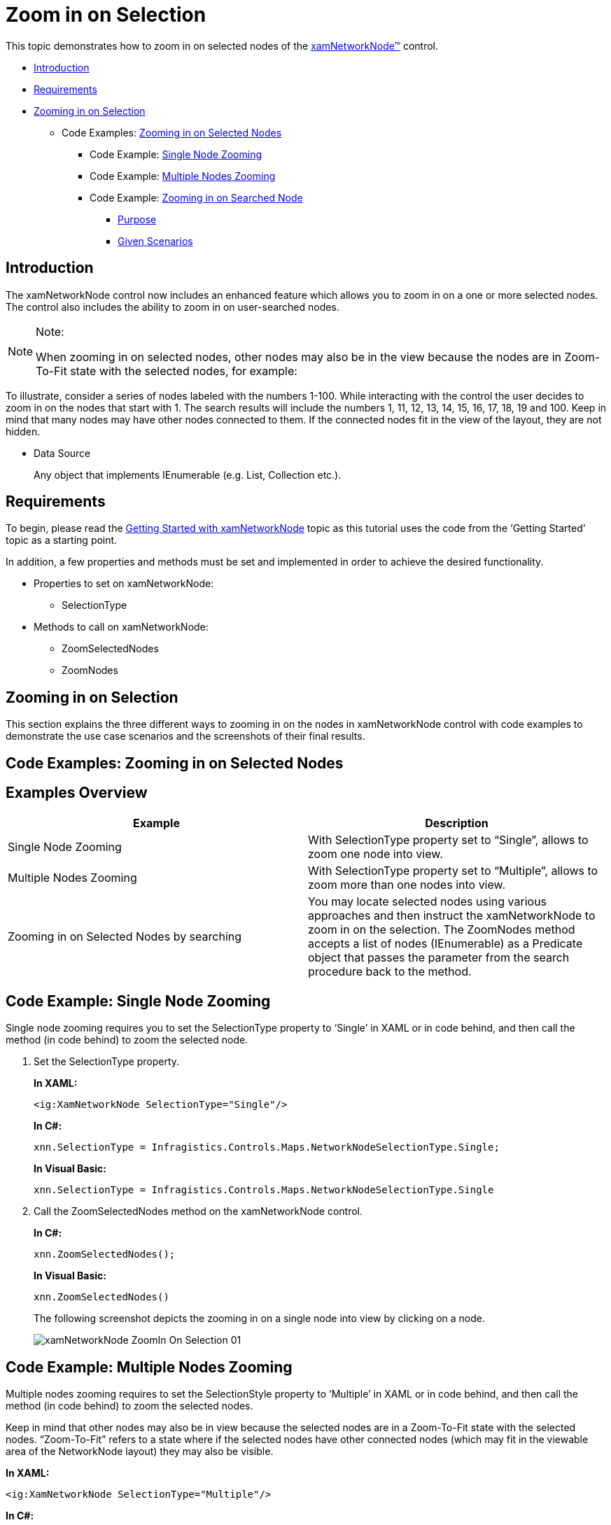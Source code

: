 ﻿////
|metadata|
{
    "name": "xamnetworknode-zoom-in-on-selection",
    "controlName": ["xamNetworkNode"],
    "tags": ["How Do I","Navigation","Selection"],
    "guid": "a0d99004-fe51-452b-a4d2-ac681fe1a8d7",
    "buildFlags": [],
    "createdOn": "2016-05-25T18:21:57.5062494Z"
}
|metadata|
////

= Zoom in on Selection

This topic demonstrates how to zoom in on selected nodes of the link:{ApiPlatform}controls.maps.xamnetworknode{ApiVersion}~infragistics.controls.maps.xamnetworknode.html[xamNetworkNode™] control.

* <<Introduction,Introduction>>
* <<Requirements,Requirements>>
* <<Zooming in on Selection,Zooming in on Selection>>

** Code Examples: <<Zooming_in_on_Selected_Nodes,Zooming in on Selected Nodes>>

*** Code Example: <<Single_Node_Zooming,Single Node Zooming>>
*** Code Example: <<Multiple_Node_Zooming,Multiple Nodes Zooming>>
*** Code Example: <<Zooming_in_on_Searched_Node,Zooming in on Searched Node>>

**** <<Purpose,Purpose>>
**** <<Given_Scenarios,Given Scenarios>>

[[Introduction]]
== Introduction

The xamNetworkNode control now includes an enhanced feature which allows you to zoom in on a one or more selected nodes. The control also includes the ability to zoom in on user-searched nodes.

.Note:
[NOTE]
====
When zooming in on selected nodes, other nodes may also be in the view because the nodes are in Zoom-To-Fit state with the selected nodes, for example:
====

To illustrate, consider a series of nodes labeled with the numbers 1-100. While interacting with the control the user decides to zoom in on the nodes that start with 1. The search results will include the numbers 1, 11, 12, 13, 14, 15, 16, 17, 18, 19 and 100. Keep in mind that many nodes may have other nodes connected to them. If the connected nodes fit in the view of the layout, they are not hidden.

* Data Source
+
Any object that implements IEnumerable (e.g. List, Collection etc.).

[[Requirements]]
== Requirements

To begin, please read the link:xamnetworknode-getting-started-with-xamnetworknode.html[Getting Started with xamNetworkNode] topic as this tutorial uses the code from the ‘Getting Started’ topic as a starting point.

In addition, a few properties and methods must be set and implemented in order to achieve the desired functionality.

* Properties to set on xamNetworkNode:

** SelectionType

* Methods to call on xamNetworkNode:

** ZoomSelectedNodes
** ZoomNodes

[[Zooming-in-on-Selection]]
== Zooming in on Selection

This section explains the three different ways to zooming in on the nodes in xamNetworkNode control with code examples to demonstrate the use case scenarios and the screenshots of their final results.

[[Zooming_in_on_Selected_Nodes]]
== Code Examples: Zooming in on Selected Nodes

== Examples Overview

[options="header", cols="a,a"]
|====
|Example|Description

|Single Node Zooming
|With SelectionType property set to “Single”, allows to zoom one node into view.

|Multiple Nodes Zooming
|With SelectionType property set to “Multiple”, allows to zoom more than one nodes into view.

|Zooming in on Selected Nodes by searching
|You may locate selected nodes using various approaches and then instruct the xamNetworkNode to zoom in on the selection. The ZoomNodes method accepts a list of nodes (IEnumerable) as a Predicate object that passes the parameter from the search procedure back to the method.

|====

[[Single_Node_Zooming]]
== Code Example: Single Node Zooming

Single node zooming requires you to set the SelectionType property to ‘Single’ in XAML or in code behind, and then call the method (in code behind) to zoom the selected node.

. Set the SelectionType property.
+
*In XAML:*
+
[source,xaml]
----
<ig:XamNetworkNode SelectionType="Single"/>
----
+
*In C#:*
+
[source,csharp]
----
xnn.SelectionType = Infragistics.Controls.Maps.NetworkNodeSelectionType.Single;
----
+
*In Visual Basic:*
+
[source,vb]
----
xnn.SelectionType = Infragistics.Controls.Maps.NetworkNodeSelectionType.Single
----

. Call the ZoomSelectedNodes method on the xamNetworkNode control.
+
*In C#:*
+
[source,csharp]
----
xnn.ZoomSelectedNodes();
----
+
*In Visual Basic:*
+
[source,vb]
----
xnn.ZoomSelectedNodes()
----
+
The following screenshot depicts the zooming in on a single node into view by clicking on a node.
+
image::images/xamNetworkNode_ZoomIn_On_Selection_01.png[]

[[Multiple_Node_Zooming]]
== Code Example: Multiple Nodes Zooming

Multiple nodes zooming requires to set the SelectionStyle property to ‘Multiple’ in XAML or in code behind, and then call the method (in code behind) to zoom the selected nodes.

Keep in mind that other nodes may also be in view because the selected nodes are in a Zoom-To-Fit state with the selected nodes. “Zoom-To-Fit” refers to a state where if the selected nodes have other connected nodes (which may fit in the viewable area of the NetworkNode layout) they may also be visible.

*In XAML:*
[source,xaml]
----
<ig:XamNetworkNode SelectionType="Multiple"/>
----

*In C#:*
[source,csharp]
----
xnn.SelectionType = Infragistics.Controls.Maps.NetworkNodeSelectionType.Multiple;
----

*In Visual Basic:*
[source,vb]
----
xnn.SelectionType = Infragistics.Controls.Maps.NetworkNodeSelectionType.Multiple
----

Call the ZoomSelectedNodes method on the xamNetworkNode control.

*In C#:*
[source,csharp]
----
xnn.ZoomSelectedNodes();
----

*In Visual Basic:*
[source,vb]
----
xnn.ZoomSelectedNodes()
----

The following screenshot depicts the zooming in on multiple nodes into view by clicking on multiple nodes with [Ctrl] key combination on the keyboard.

image::images/xamNetworkNode_ZoomIn_On_Selection_02.png[]

The next screenshot displays multiple nodes zooming with other nodes in view. Notice that the selected nodes for zooming are 9 and 3; however; the selected nodes have other connected nodes (2, 28 and 30), which fit in the view of the xamNetworkNode control layout, and therefore they are visible even when they are not selected for zooming.

image::images/xamNetworkNode_ZoomIn_On_Selection_03.png[]

[[Zooming_in_on_Searched_Node]]
== Code Example: Zooming in on Searched Node

[[Purpose]]
=== Purpose

The purpose of zooming in on searched nodes is to retrieve a specific node that may not be visible in view, or to bring a group of nodes into view. Zooming in on searched nodes requires you to gather a collection of only the desired nodes you want to show in the view port. Once you have the filtered collection of nodes, then you can tell the xamNetworkNode control to zoom to those nodes.

The xamNetworkNode control’s Search method allows you to pass in search criteria in order to narrow down to only the nodes you want to see in the view. You build the search criteria by that passing in a Predicate object into the Search method.

Once you have the list of nodes you want to zoom to, then you call the ZoomNodes method, which accepts one argument of type IEnumerable.

The following code listing demonstrates how to add nodes that match the search criteria into the SelectedNodes collection.

. *Step1*
+
*In C#:*
+
[source,csharp]
----
foreach (var node in xnn.Search((NodeModel item) => item.Label.StartsWith("1")))
{
     xnn.SelectedNodes.Add(node);
}
----
+
*In Visual Basic:*
+
[source,vb]
----
For Each node As var In xnn.Search(Function(item As NodeModel) item.Label.StartsWith("1"))
    xnn.SelectedNodes.Add(node)
Next
----
+
Once the appropriate nodes are selected then call the ZoomNodes method and pass in the collection of selected nodes.

. *Step2*
+
*In C#:*
+
[source,csahrp]
----
xnn.ZoomNodes(xnn.SelectedNodes);
----
+
*In Visual Basic:*
+
[source,vb]
----
xnn.ZoomNodes(xnn.SelectedNodes)
----
+
Alternatively, the examples in the given scenarios bellow demonstrate how to call the Search method directly in the ZoomNodes method as a passing argument.

[[Given_Scenarios]]
=== Given Scenarios

[start=1]
. Using *StartWith* method
+
The following code example calls the Search method of the xamNetworkNode control, and passes the search result directly using lambda expression. The search criterion does not restrict other nodes to be in view.
+
Example:
+
If the entered characters are “12”, the node “1234” and “1200” will at least be zoomed in to view, but the nodes “2312” or “3124” may or may not be in view.
+
*In C#:*
+
[source,csharp]
----
this.xnn.ZoomNodes(xnn.Search((NodeModel n) => n.Label.StartsWith("12")));
----
+
*In Visual Basic:*
+
[source,vb]
----
Me.xnn.ZoomNodes(xnn.Search(Function(n As NodeModel) n.Label.StartsWith(“12”)))
----

[start=2]
. Using *EndWith* method.
+
Example:
+
If the entered character is “4”, the node “1234” and “1004” will at least be zoomed in to view, but the nodes “4000” or “1040” may or may not be in view.
+
*In C#:*
+
[source,csharp]
----
this.xnn.ZoomNodes(xnn.Search((NodeModel n) => n.Label.EndsWith("4")));
----
+
*In Visual Basic:*
+
[source,vb]
----
Me.xnn.ZoomNodes(xnn.Search(Function(n As NodeModel) n.Label.EndsWith(“4”)))
----

[start=3]
. Using *Contains* method.
+
Example:
+
If the entered character is “2”, any node that contains “2” in any position will be zoomed in to view, for example “2341”, “1234”, or “1002”.
+
*In C#:*
+
[source,csharp]
----
this.xnn.ZoomNodes(xnn.Search((NodeModel n) => n.Label.Contains("2")));
----
+
*In Visual Basic:*
+
[source,vb]
----
Me.xnn.ZoomNodes(xnn.Search(Function(n As NodeModel) n.Label.Contains(“2“)))
----

== Related Topics

* link:xamnetworknode-getting-started-with-xamnetworknode.html[Getting Started with xamNetworkNode]
* link:xamnetworknode-using-xamnetworknode.html[Using xamNetworkNode]